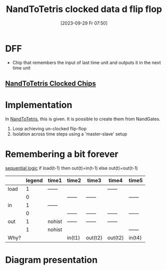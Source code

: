 :PROPERTIES:
:ID:       4a70291f-a012-4fd0-905f-9d8fc1f24266
:END:
#+title: NandToTetris clocked data d flip flop
#+date: [2023-09-29 Fr 07:50]
#+startup: overview

* DFF
- Chip that remembers the input of last time unit and outputs it in the next time unit
** [[id:63830599-296f-43a9-8ab5-5bbe0dd99d92][NandToTetris Clocked Chips]]
* Implementation
In [[id:e0f2fef8-8acd-4b73-8903-980dfd8a3d36][NandToTetris]], this is given.
It is possible to create them from NandGates.
1. Loop achieving un-clocked flip-flop
2. Isolation across time steps using a 'master-slave' setup
* Remembering a bit forever
[[id:918a2cbc-bb80-422d-94f7-cabcc49ac553][sequential logic]]
if load(t-1) then out(t)=in(t-1)
else out(t)=out(t-1)
|      | legend | time1  | time2  | time3   | time4   | time5  |
|------+--------+--------+--------+---------+---------+--------|
| load |      1 | ------ |        |         | ------  |        |
|      |      0 |        | ------ | ------  |         | ------ |
|------+--------+--------+--------+---------+---------+--------|
| in   |      1 | ------ |        |         |         |        |
|      |      0 |        | ------ | ------  | ------  | ------ |
|------+--------+--------+--------+---------+---------+--------|
| out  |      1 | nohist | ------ | ------  | ------  |        |
|      |      1 | nohist |        |         |         | ------ |
|------+--------+--------+--------+---------+---------+--------|
| Why? |        |        | in(t1) | out(t2) | out(t2) | in(t4) |

* Diagram presentation
[[file:Images/NandToTetris/RememberForevertChip.png]]
[[file:Images/NandToTetris/1-bit-register.png]]
